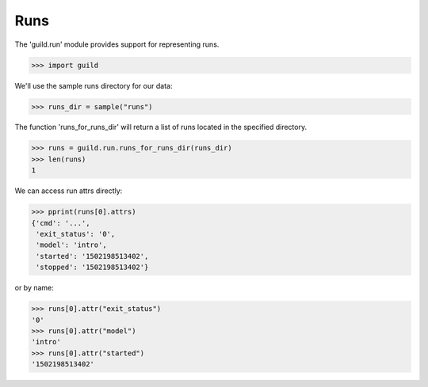 Runs
====

The 'guild.run' module provides support for representing runs.

>>> import guild

We'll use the sample runs directory for our data:

>>> runs_dir = sample("runs")

The function 'runs_for_runs_dir' will return a list of runs located in
the specified directory.

>>> runs = guild.run.runs_for_runs_dir(runs_dir)
>>> len(runs)
1

We can access run attrs directly:

>>> pprint(runs[0].attrs)
{'cmd': '...',
 'exit_status': '0',
 'model': 'intro',
 'started': '1502198513402',
 'stopped': '1502198513402'}

or by name:

>>> runs[0].attr("exit_status")
'0'
>>> runs[0].attr("model")
'intro'
>>> runs[0].attr("started")
'1502198513402'
